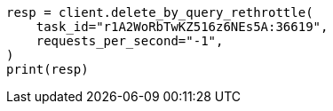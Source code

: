 // This file is autogenerated, DO NOT EDIT
// docs/delete-by-query.asciidoc:606

[source, python]
----
resp = client.delete_by_query_rethrottle(
    task_id="r1A2WoRbTwKZ516z6NEs5A:36619",
    requests_per_second="-1",
)
print(resp)
----
